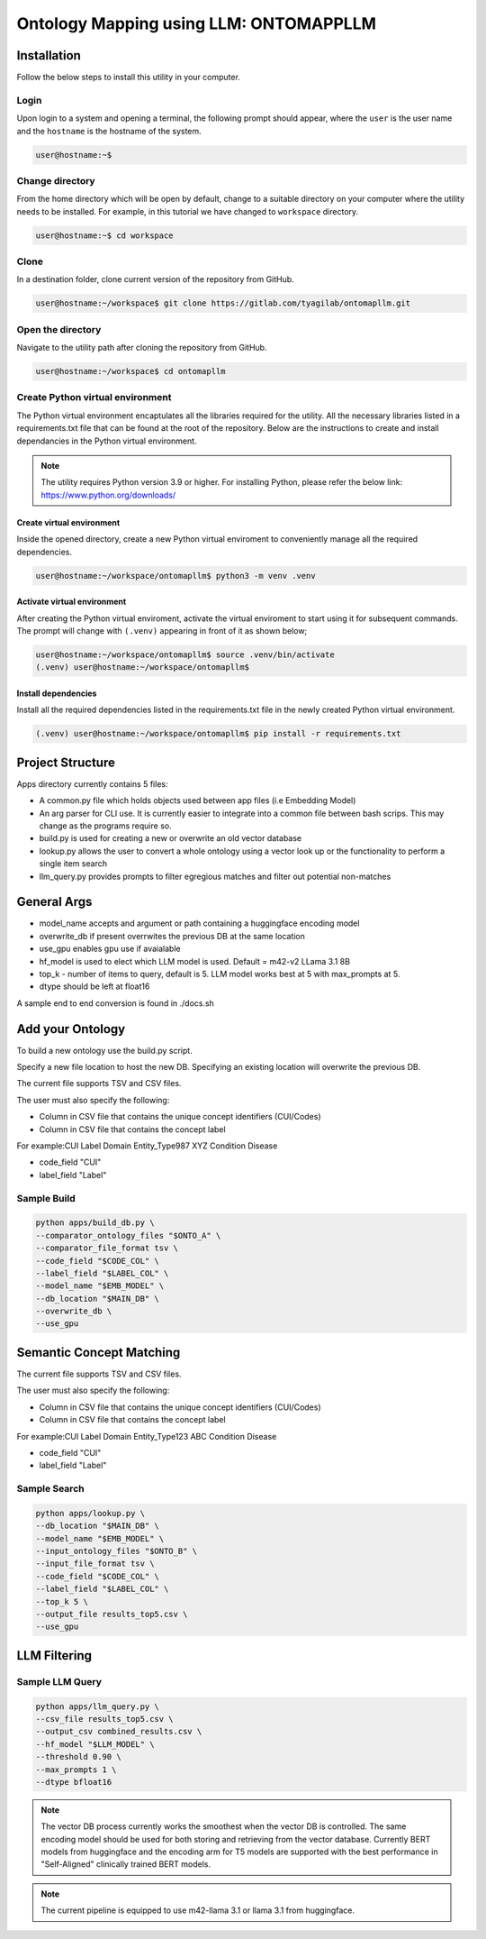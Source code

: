 Ontology Mapping using LLM: ONTOMAPPLLM
========================================


Installation
++++++++++++

Follow the below steps to install this utility in your computer.


Login
------

Upon login to a system and opening a terminal, the following prompt should appear, where the ``user`` is the user name and the ``hostname`` is the hostname of the system.

.. code-block:: console

   user@hostname:~$


Change directory
----------------

From the home directory which will be open by default, change to a suitable directory on your computer where the utility needs to be installed. For example, in this tutorial we have changed to ``workspace`` directory.

.. code-block:: console

   user@hostname:~$ cd workspace


Clone
-----

In a destination folder, clone current version of the repository from GitHub.

.. code-block:: console

   user@hostname:~/workspace$ git clone https://gitlab.com/tyagilab/ontomapllm.git


Open the directory
------------------

Navigate to the utility path after cloning the repository from GitHub.

.. code-block:: console

   user@hostname:~/workspace$ cd ontomapllm


Create Python virtual environment
---------------------------------

The Python virtual environment encaptulates all the libraries required for the utility. All the necessary libraries listed in a requirements.txt file that can be found at the root of the repository. Below are the instructions to create and install dependancies in the Python virtual environment.

.. note::
   The utility requires Python version 3.9 or higher. For installing Python, please refer the below link: https://www.python.org/downloads/


Create virtual environment
~~~~~~~~~~~~~~~~~~~~~~~~~~

Inside the opened directory, create a new Python virtual enviroment to conveniently manage all the required dependencies.

.. code-block:: console

   user@hostname:~/workspace/ontomapllm$ python3 -m venv .venv


Activate virtual environment
~~~~~~~~~~~~~~~~~~~~~~~~~~~~

After creating the Python virtual enviroment, activate the virtual enviroment to start using it for subsequent commands. The prompt will change with ``(.venv)`` appearing in front of it as shown below;

.. code-block:: console

   user@hostname:~/workspace/ontomapllm$ source .venv/bin/activate
   (.venv) user@hostname:~/workspace/ontomapllm$


Install dependencies
~~~~~~~~~~~~~~~~~~~~

Install all the required dependencies listed in the requirements.txt file in the newly created Python virtual environment.

.. code-block:: console

   (.venv) user@hostname:~/workspace/ontomapllm$ pip install -r requirements.txt

Project Structure
+++++++++++++++++

Apps directory currently contains 5 files:

- A common.py file which holds objects used between app files (i.e Embedding Model)
- An arg parser for CLI use. It is currently easier to integrate into a common file between bash scrips. This may change as the programs require so.
- build.py is used for creating a new or overwrite an old vector database
- lookup.py allows the user to convert a whole ontology using a vector look up or the functionality to perform a single item search
- llm_query.py provides prompts to filter egregious matches and filter out potential non-matches 

General Args
++++++++++++

- model_name accepts and argument or path containing a huggingface encoding model
- overwrite_db if present overrwites the previous DB at the same location
- use_gpu enables gpu use if avaialable
- hf_model is used to elect which LLM model is used. Default = m42-v2 LLama 3.1 8B
- top_k - number of items to query, default is 5. LLM model works best at 5 with max_prompts at 5.
- dtype should be left at float16
A sample end to end conversion is found in ./docs.sh

Add your Ontology
+++++++++++++++++

To build a new ontology use the build.py script.

Specify a new file location to host the new DB. Specifying an existing location will overwrite the previous DB.

The current file supports TSV and CSV files.

The user must also specify the following:

- Column in CSV file that contains the unique concept identifiers (CUI/Codes)
- Column in CSV file that contains the concept label

For example:\
CUI	Label	Domain	Entity_Type\
987	XYZ	Condition	Disease\

- code_field "CUI" \
- label_field "Label" \


Sample Build
------------


.. code-block:: console

    python apps/build_db.py \
    --comparator_ontology_files "$ONTO_A" \
    --comparator_file_format tsv \
    --code_field "$CODE_COL" \
    --label_field "$LABEL_COL" \
    --model_name "$EMB_MODEL" \
    --db_location "$MAIN_DB" \
    --overwrite_db \
    --use_gpu

Semantic Concept Matching
+++++++++++++++++++++++++

The current file supports TSV and CSV files.

The user must also specify the following:

- Column in CSV file that contains the unique concept identifiers (CUI/Codes)
- Column in CSV file that contains the concept label

For example:\
CUI	Label	Domain	Entity_Type\
123	ABC	Condition	Disease\

- code_field "CUI" \
- label_field "Label" \

Sample Search
-------------


.. code-block:: console

    python apps/lookup.py \
    --db_location "$MAIN_DB" \
    --model_name "$EMB_MODEL" \
    --input_ontology_files "$ONTO_B" \
    --input_file_format tsv \
    --code_field "$CODE_COL" \
    --label_field "$LABEL_COL" \
    --top_k 5 \
    --output_file results_top5.csv \
    --use_gpu


LLM Filtering
+++++++++++++


Sample LLM Query
----------------

.. code-block:: console

    python apps/llm_query.py \
    --csv_file results_top5.csv \
    --output_csv combined_results.csv \
    --hf_model "$LLM_MODEL" \
    --threshold 0.90 \
    --max_prompts 1 \
    --dtype bfloat16

.. note::

    The vector DB process currently works the smoothest when the vector DB is controlled. The same encoding model should be used for both storing and retrieving from the vector database. Currently BERT models from huggingface and the encoding arm for T5 models are supported with the best performance in "Self-Aligned" clinically trained BERT models.

.. note::

    The current pipeline is equipped to use m42-llama 3.1 or llama 3.1 from huggingface.
